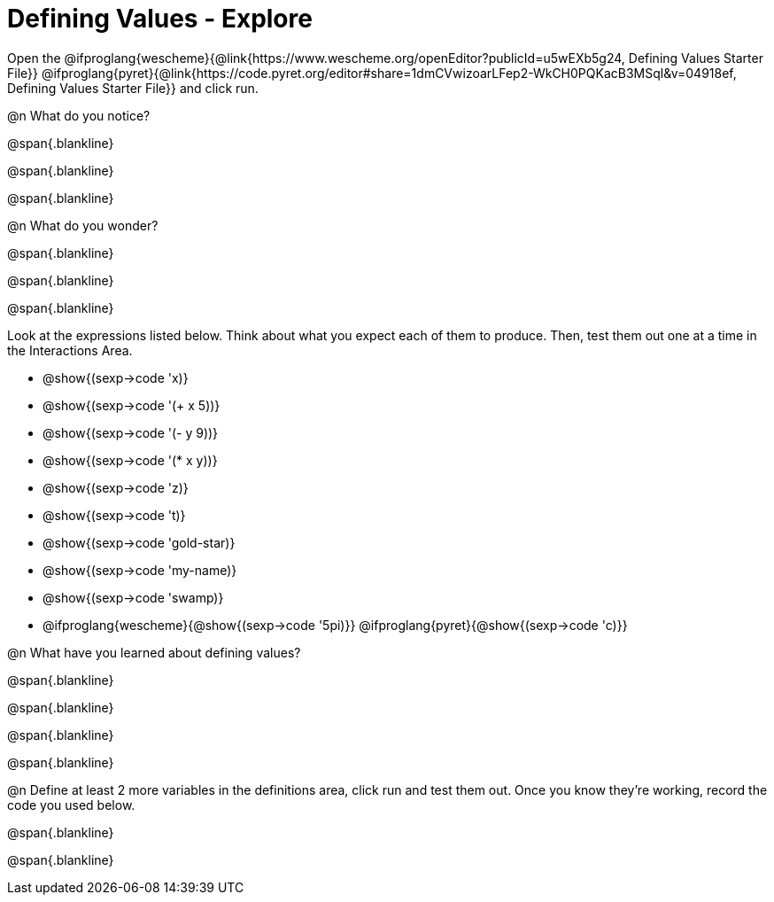 = Defining Values - Explore

Open the @ifproglang{wescheme}{@link{https://www.wescheme.org/openEditor?publicId=u5wEXb5g24, Defining Values Starter File}} @ifproglang{pyret}{@link{https://code.pyret.org/editor#share=1dmCVwizoarLFep2-WkCH0PQKacB3MSql&v=04918ef, Defining Values Starter File}} and click run.

@n What do you notice?

@span{.blankline}

@span{.blankline}

@span{.blankline}


@n What do you wonder?

@span{.blankline}

@span{.blankline}

@span{.blankline}

Look at the expressions listed below. Think about what you expect each of them to produce. Then, test them out one at a time in the Interactions Area.


- @show{(sexp->code 'x)}

- @show{(sexp->code '(+ x 5))}

- @show{(sexp->code '(- y 9))}

- @show{(sexp->code '(* x y))}

- @show{(sexp->code 'z)}

- @show{(sexp->code 't)}

- @show{(sexp->code 'gold-star)}

- @show{(sexp->code 'my-name)}

- @show{(sexp->code 'swamp)}

- @ifproglang{wescheme}{@show{(sexp->code '5pi)}} @ifproglang{pyret}{@show{(sexp->code 'c)}}


@n What have you learned about defining values?

@span{.blankline}

@span{.blankline}

@span{.blankline}

@span{.blankline}


@n Define at least 2 more variables in the definitions area, click run and test them out. Once you know they're working, record the code you used below.

@span{.blankline}

@span{.blankline}
